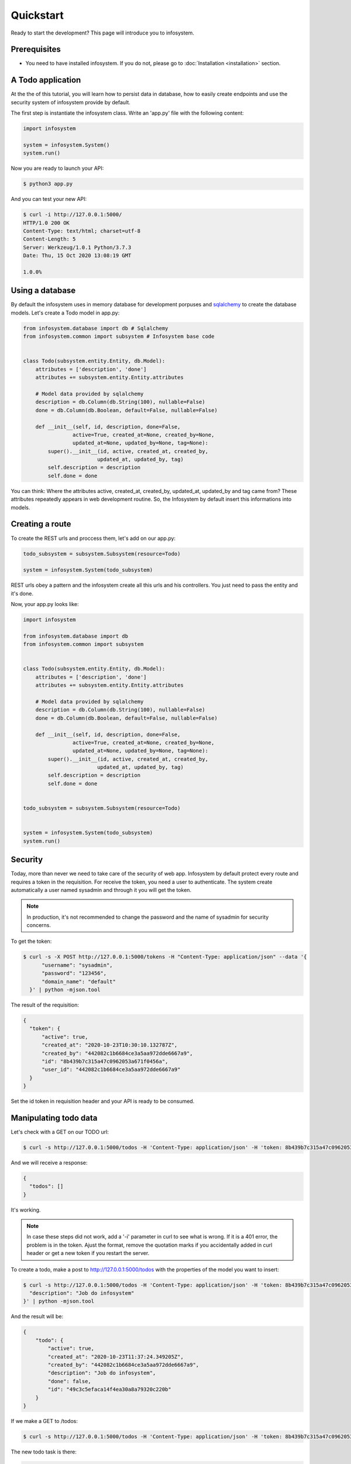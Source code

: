 Quickstart
==========

Ready to start the development? This page will introduce you to infosystem.


Prerequisites
-------------

- You need to have installed infosystem. If you do not, please go to :doc:`Installation <installation>`
  section.


A Todo application
------------------

At the the of this tutorial, you will learn how to persist data in database,
how to easily create endpoints and use the security system of infosystem
provide by default.

The first step is instantiate the infosystem class. Write an 'app.py' file with
the following content:

.. code-block:: python3

  import infosystem

  system = infosystem.System()
  system.run()

Now you are ready to launch your API:

.. code-block:: console

  $ python3 app.py


And you can test your new API:

.. code-block:: console

  $ curl -i http://127.0.0.1:5000/
  HTTP/1.0 200 OK
  Content-Type: text/html; charset=utf-8
  Content-Length: 5
  Server: Werkzeug/1.0.1 Python/3.7.3
  Date: Thu, 15 Oct 2020 13:08:19 GMT

  1.0.0%

Using a database
----------------

By default the infosystem uses in memory database for development porpuses and
`sqlalchemy <https://www.sqlalchemy.org/>`_ to create the database models.
Let's create a Todo model in app.py:

.. code-block:: python3

  from infosystem.database import db # Sqlalchemy
  from infosystem.common import subsystem # Infosystem base code


  class Todo(subsystem.entity.Entity, db.Model):
      attributes = ['description', 'done']
      attributes += subsystem.entity.Entity.attributes

      # Model data provided by sqlalchemy
      description = db.Column(db.String(100), nullable=False)
      done = db.Column(db.Boolean, default=False, nullable=False)

      def __init__(self, id, description, done=False,
                  active=True, created_at=None, created_by=None,
                  updated_at=None, updated_by=None, tag=None):
          super().__init__(id, active, created_at, created_by,
                          updated_at, updated_by, tag)
          self.description = description
          self.done = done

You can think: Where the attributes active, created_at, created_by, updated_at,
updated_by and tag came from? These attributes repeatedly appears in web 
development routine. So, the Infosystem by default insert this informations
into models.


Creating a route
----------------

To create the REST urls and proccess them, let's add on our app.py:

.. code-block:: python3

  todo_subsystem = subsystem.Subsystem(resource=Todo)

  system = infosystem.System(todo_subsystem)


REST urls obey a pattern and the infosystem create all this urls and his
controllers. You just need to pass the entity and it's done.

Now, your app.py looks like:

.. code-block:: python3

  import infosystem

  from infosystem.database import db
  from infosystem.common import subsystem


  class Todo(subsystem.entity.Entity, db.Model):
      attributes = ['description', 'done']
      attributes += subsystem.entity.Entity.attributes

      # Model data provided by sqlalchemy
      description = db.Column(db.String(100), nullable=False)
      done = db.Column(db.Boolean, default=False, nullable=False)

      def __init__(self, id, description, done=False,
                  active=True, created_at=None, created_by=None,
                  updated_at=None, updated_by=None, tag=None):
          super().__init__(id, active, created_at, created_by,
                          updated_at, updated_by, tag)
          self.description = description
          self.done = done


  todo_subsystem = subsystem.Subsystem(resource=Todo)


  system = infosystem.System(todo_subsystem)
  system.run()


Security
--------

Today, more than never we need to take care of the security of web app. Infosystem
by default protect every route and requires a token in the requisition. For
receive the token, you need a user to authenticate. The system create automatically
a user named sysadmin and through it you will get the token.

.. note::

  In production, it's not recommended to change the password and the name
  of sysadmin for security concerns.

To get the token:

.. code-block:: bash

  $ curl -s -X POST http://127.0.0.1:5000/tokens -H "Content-Type: application/json" --data '{
        "username": "sysadmin",
        "password": "123456",
        "domain_name": "default"
    }' | python -mjson.tool

The result of the requisition:

.. code-block:: json

  {
    "token": {
        "active": true,
        "created_at": "2020-10-23T10:30:10.132787Z",
        "created_by": "442082c1b6684ce3a5aa972dde6667a9",
        "id": "8b439b7c315a47c0962053a671f0456a",
        "user_id": "442082c1b6684ce3a5aa972dde6667a9"
    }
  }

Set the id token in requisition header and your API is ready to be consumed.

Manipulating todo data
----------------------

Let's check with a GET on our TODO url:

.. code-block:: bash

  $ curl -s http://127.0.0.1:5000/todos -H 'Content-Type: application/json' -H 'token: 8b439b7c315a47c0962053a671f0456a' | python -mjson.too

And we will receive a response:

.. code-block:: json

  {
    "todos": []
  }

It's working.

.. note::

  In case these steps did not work, add a '-i' parameter in curl to see what is wrong.
  If it is a 401 error, the problem is in the token. Ajust the format, remove the quotation marks
  if you accidentally added in curl header or get a new token if you restart the server.

To create a todo, make a post to http://127.0.0.1:5000/todos with the properties
of the model you want to insert:

.. code-block:: bash

  $ curl -s http://127.0.0.1:5000/todos -H 'Content-Type: application/json' -H 'token: 8b439b7c315a47c0962053a671f0456a' --data '{
    "description": "Job do infosystem"
  }' | python -mjson.tool

And the result will be: 

.. code-block:: json

  {
      "todo": {
          "active": true,
          "created_at": "2020-10-23T11:37:24.349205Z",
          "created_by": "442082c1b6684ce3a5aa972dde6667a9",
          "description": "Job do infosystem",
          "done": false,
          "id": "49c3c5efaca14f4ea30a8a79320c220b"
      }
  }

If we make a GET to /todos:

.. code-block:: bash

  $ curl -s http://127.0.0.1:5000/todos -H 'Content-Type: application/json' -H 'token: 8b439b7c315a47c0962053a671f0456a' | python -mjson.tool


The new todo task is there:

.. code-block:: json

  {
    "todos": [
      {
        "description": "Job do infosystem",
        "done": false,
        "id": "49c3c5efaca14f4ea30a8a79320c220b",
        "active": true,
        "created_at": "2020-10-23T11:37:24.349205Z",
        "created_by": "442082c1b6684ce3a5aa972dde6667a9"
      }
    ]
  }

During the day, you will finish the task and need change the state it state. To change
the resource state, we have the http method PUT. Let's make a PUT:

.. code-block:: bash

  $ curl -s -X PUT http://127.0.0.1:5000/todos/49c3c5efaca14f4ea30a8a79320c220b -H 'Content-Type: application/json' -H 'token: 8b439b7c315a47c0962053a671f0456a' --data '{
    "id": "49c3c5efaca14f4ea30a8a79320c220b",
    "done": true
  }' | python -mjson.tool

And the result:

.. code-block:: json

  {
    "todo": {
      "description": "Job do infosystem",
      "done": true,
      "id": "49c3c5efaca14f4ea30a8a79320c220b",
      "active": true,
      "created_at": "2020-10-23T11:37:24.349205Z",
      "created_by": "442082c1b6684ce3a5aa972dde6667a9",
      "updated_at": "2020-10-23T12:09:02.227455Z",
      "updated_by": "442082c1b6684ce3a5aa972dde6667a9"
    }
  }

Looking at the GET request:

.. code-block:: bash

  $ curl -s http://127.0.0.1:5000/todos -H 'Content-Type: application/json' -H 'token: 8b439b7c315a47c0962053a671f0456a' | python -mjson.tool

You will see the change in "done" propertie:

.. code-block:: json

  {
    "todos": [
      {
          "description": "Job do infosystem",
          "done": true,
          "id": "49c3c5efaca14f4ea30a8a79320c220b",
          "active": true,
          "created_at": "2020-10-23T11:37:24.349205Z",
          "created_by": "442082c1b6684ce3a5aa972dde6667a9",
          "updated_at": "2020-10-23T12:09:02.227455Z",
          "updated_by": "442082c1b6684ce3a5aa972dde6667a9"
      }
    ]
  }

With the time passing, maybe you want to delete the task. No problem. Send a DELETE:

.. code-block:: bash

  $ curl -s -X DELETE http://127.0.0.1:5000/todos/49c3c5efaca14f4ea30a8a79320c220b -H 'Content-Type: application/json' -H 'token: 8b439b7c315a47c0962053a671f0456a'

Looking again at the GET request:

.. code-block:: bash

  $ curl -s http://127.0.0.1:5000/todos -H 'Content-Type: application/json' -H 'token: 8b439b7c315a47c0962053a671f0456a' | python -mjson.tool

We have:

.. code-block:: json

  {
    "todos": []
  }

Congratulations. You have done your own CRUD with Todo list. To learn more about
infosystem informations, you can visit our reference.